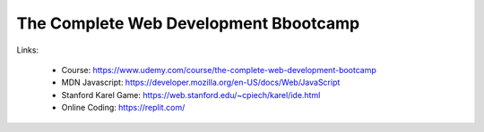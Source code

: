 The Complete Web Development Bbootcamp
=========================================

Links:

  - Course: https://www.udemy.com/course/the-complete-web-development-bootcamp
  - MDN Javascript: https://developer.mozilla.org/en-US/docs/Web/JavaScript
  - Stanford Karel Game: https://web.stanford.edu/~cpiech/karel/ide.html
  - Online Coding: https://replit.com/
